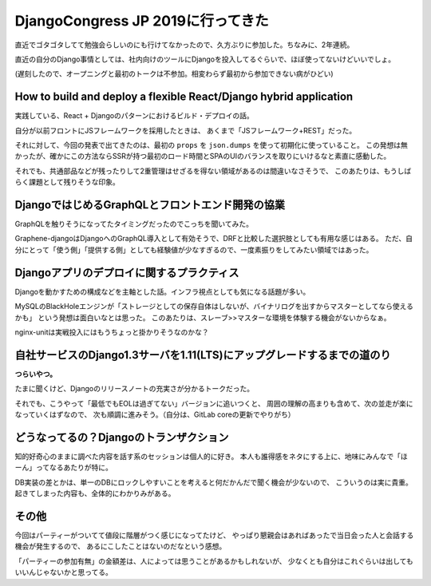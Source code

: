 DjangoCongress JP 2019に行ってきた
==================================

.. post:: 2019-05-19
   :category: Tech
   :tags: Python,Django,技術イベント,

直近でゴタゴタしてて勉強会らしいのにも行けてなかったので、久方ぶりに参加した。ちなみに、2年連続。

直近の自分のDjango事情としては、社内向けのツールにDjangoを投入してるぐらいで、ほぼ使ってないけどいいでしょ。

(遅刻したので、オープニングと最初のトークは不参加。相変わらず最初から参加できない病がひどい)

How to build and deploy a flexible React/Django hybrid application
------------------------------------------------------------------

実践している、React + Djangoのパターンにおけるビルド・デプロイの話。

自分が以前フロントにJSフレームワークを採用したときは、
あくまで「JSフレームワーク+REST」だった。

それに対して、今回の発表で出てきたのは、最初の ``props`` を ``json.dumps`` を使って初期化に使っていること。
この発想は無かったが、確かにこの方法ならSSRが持つ最初のロード時間とSPAのUIのバランスを取りにいけるなと素直に感動した。

それでも、共通部品などが残ったりして2重管理はせざるを得ない領域があるのは間違いなさそうで、
このあたりは、もうしばらく課題として残りそうな印象。

DjangoではじめるGraphQLとフロントエンド開発の協業
-------------------------------------------------

GraphQLを触りそうになってたタイミングだったのでこっちを聞いてみた。

Graphene-djangoはDjangoへのGraphQL導入として有効そうで、DRFと比較した選択肢としても有用な感じはある。
ただ、自分にとって「使う側」「提供する側」としても経験値が少なすぎるので、一度素振りをしてみたい領域ではあった。


Djangoアプリのデプロイに関するプラクティス
------------------------------------------

Djangoを動かすための構成などを主軸とした話。インフラ視点としても気になる話題が多い。

MySQLのBlackHoleエンジンが「ストレージとしての保存自体はしないが、バイナリログを出すからマスターとしてなら使えるかも」
という発想は面白いなとは思った。
このあたりは、スレーブ>>マスターな環境を体験する機会がないからなぁ。

nginx-unitは実戦投入にはもうちょっと掛かりそうなのかな？


自社サービスのDjango1.3サーバを1.11(LTS)にアップグレードするまでの道のり
------------------------------------------------------------------------

**つらいやつ。**

たまに聞くけど、Djangoのリリースノートの充実さが分かるトークだった。

.. textlint-disable

それでも、こうやって「最低でもEOLは過ぎてない」バージョンに追いつくと、
周囲の理解の高まりも含めて、次の並走が楽になっていくはずなので、
次も順調に進みそう。（自分は、GitLab coreの更新でやりがち）

.. textlint-enable

どうなってるの？Djangoのトランザクション
----------------------------------------

.. textlint-disable

知的好奇心のままに調べた内容を話す系のセッションは個人的に好き。
本人も誰得感をネタにする上に、地味にみんなで「ほーん」ってなるあたりが特に。

.. textlint-enable

DB実装の差とかは、単一のDBにロックしやすいことを考えると何だかんだで聞く機会が少ないので、
こういうのは実に貴重。
起きてしまった内容も、全体的にわかりみがある。

その他
------

今回はパーティーがついてて値段に階層がつく感じになってたけど、
やっぱり懇親会はあればあったで当日会った人と会話する機会が発生するので、
あるにこしたことはないのだなという感想。

「パーティーの参加有無」の金額差は、人によっては思うことがあるかもしれないが、
少なくとも自分はこれぐらいは出してもいいんじゃないかと思ってる。
